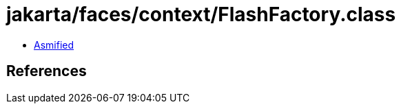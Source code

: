 = jakarta/faces/context/FlashFactory.class

 - link:FlashFactory-asmified.java[Asmified]

== References

